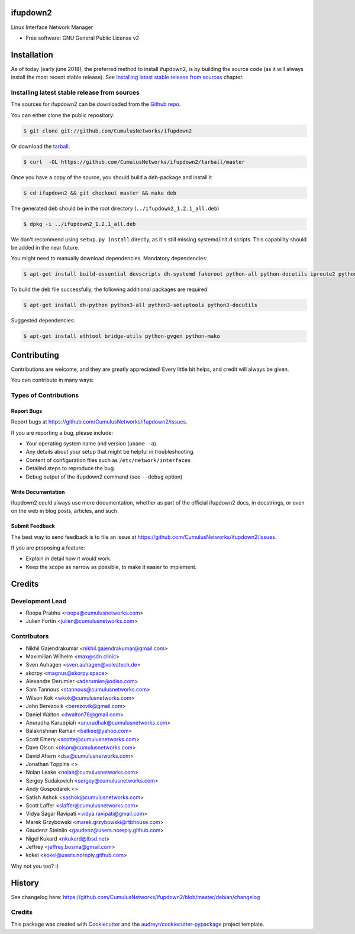=========
ifupdown2
=========

Linux Interface Network Manager

* Free software: GNU General Public License v2

============
Installation
============

As of today (early june 2018), the preferred method to install ifupdown2, is by
building the source code (as it will always install the most recent stable
release). See `Installing latest stable release from sources`_ chapter.

Installing latest stable release from sources
---------------------------------------------

The sources for ifupdown2 can be downloaded from the `Github repo`_.

You can either clone the public repository:

.. code-block:: console

    $ git clone git://github.com/CumulusNetworks/ifupdown2

Or download the `tarball`_:

.. code-block:: console

    $ curl  -OL https://github.com/CumulusNetworks/ifupdown2/tarball/master

Once you have a copy of the source, you should build a deb-package and install it

.. code-block:: console

    $ cd ifupdown2 && git checkout master && make deb

The generated deb should be in the root directory (``../ifupdown2_1.2.1_all.deb``)

.. code-block:: console

    $ dpkg -i ../ifupdown2_1.2.1_all.deb

We don't recommend using ``setup.py install`` directly, as it's still missing systemd/init.d scripts.
This capability should be added in the near future.

You might need to manually download dependencies. Mandatory dependencies:

.. code-block:: console

    $ apt-get install build-essential devscripts dh-systemd fakeroot python-all python-docutils iproute2 python-ipaddr python-setuptools

To build the deb file successfully, the following additional packages are required:

.. code-block:: console

    $ apt-get install dh-python python3-all python3-setuptools python3-docutils

Suggested dependencies:

.. code-block:: console

    $ apt-get install ethtool bridge-utils python-gvgen python-mako

.. _Github repo: https://github.com/CumulusNetworks/ifupdown2
.. _tarball: https://github.com/CumulusNetworks/ifupdown2/tarball/master


============
Contributing
============

Contributions are welcome, and they are greatly appreciated! Every little bit
helps, and credit will always be given.

You can contribute in many ways:

Types of Contributions
----------------------

Report Bugs
~~~~~~~~~~~

Report bugs at https://github.com/CumulusNetworks/ifupdown2/issues.

If you are reporting a bug, please include:

* Your operating system name and version (``uname -a``).
* Any details about your setup that might be helpful in troubleshooting.
* Content of configuration files such as ``/etc/network/interfaces``
* Detailed steps to reproduce the bug.
* Debug output of the ifupdown2 command (see ``--debug`` option)

Write Documentation
~~~~~~~~~~~~~~~~~~~

ifupdown2 could always use more documentation, whether as part of the
official ifupdown2 docs, in docstrings, or even on the web in blog posts,
articles, and such.

Submit Feedback
~~~~~~~~~~~~~~~

The best way to send feedback is to file an issue at https://github.com/CumulusNetworks/ifupdown2/issues.

If you are proposing a feature:

* Explain in detail how it would work.
* Keep the scope as narrow as possible, to make it easier to implement.

=======
Credits
=======

Development Lead
----------------

* Roopa Prabhu <roopa@cumulusnetworks.com>
* Julien Fortin <julien@cumulusnetworks.com>

Contributors
------------

* Nikhil Gajendrakumar <nikhil.gajendrakumar@gmail.com>
* Maximilian Wilhelm <max@sdn.clinic>
* Sven Auhagen <sven.auhagen@voleatech.de>
* skorpy <magnus@skorpy.space>
* Alexandre Derumier <aderumier@odiso.com>
* Sam Tannous <stannous@cumulusnetworks.com>
* Wilson Kok <wkok@cumulusnetworks.com>
* John Berezovik <berezovik@gmail.com>
* Daniel Walton <dwalton76@gmail.com>
* Anuradha Karuppiah <anuradhak@cumulusnetworks.com>
* Balakrishnan Raman <balkee@yahoo.com>
* Scott Emery <scotte@cumulusnetworks.com>
* Dave Olson <olson@cumulusnetworks.com>
* David Ahern <dsa@cumulusnetworks.com>
* Jonathan Toppins <>
* Nolan Leake <nolan@cumulusnetworks.com>
* Sergey Sudakovich <sergey@cumulusnetworks.com>
* Andy Gospodarek <>
* Satish Ashok <sashok@cumulusnetworks.com>
* Scott Laffer <slaffer@cumulusnetworks.com>
* Vidya Sagar Ravipati <vidya.ravipati@gmail.com>
* Marek Grzybowski <marek.grzybowski@rtbhouse.com>
* Gaudenz Steinlin <gaudenz@users.noreply.github.com>
* Nigel Kukard <nkukard@lbsd.net>
* Jeffrey <jeffrey.bosma@gmail.com>
* kokel <kokel@users.noreply.github.com>

Why not you too? :)


=======
History
=======

See changelog here: https://github.com/CumulusNetworks/ifupdown2/blob/master/debian/changelog


Credits
-------

This package was created with Cookiecutter_ and the `audreyr/cookiecutter-pypackage`_ project template.

.. _Cookiecutter: https://github.com/audreyr/cookiecutter
.. _`audreyr/cookiecutter-pypackage`: https://github.com/audreyr/cookiecutter-pypackage
